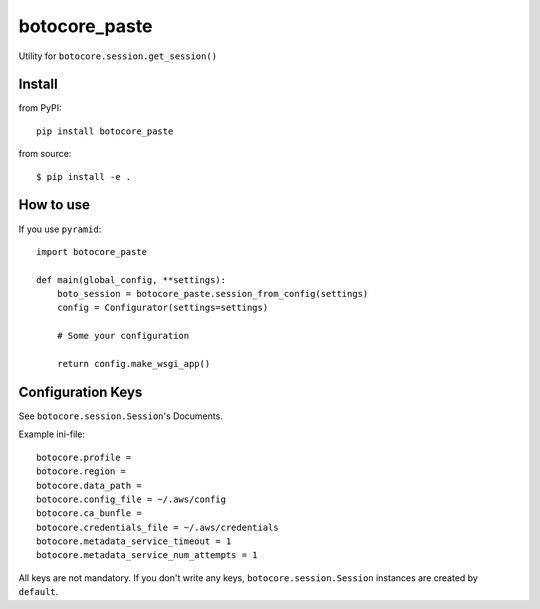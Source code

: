 .. -*- coding: utf-8 -*-

==============
botocore_paste
==============

Utility for ``botocore.session.get_session()``


Install
=======

from PyPI::

  pip install botocore_paste

from source::

  $ pip install -e .


How to use
==========

If you use ``pyramid``::

  import botocore_paste

  def main(global_config, **settings):
      boto_session = botocore_paste.session_from_config(settings)
      config = Configurator(settings=settings)

      # Some your configuration

      return config.make_wsgi_app()


Configuration Keys
==================

See ``botocore.session.Session``'s Documents.

Example ini-file::

  botocore.profile =
  botocore.region =
  botocore.data_path =
  botocore.config_file = ~/.aws/config
  botocore.ca_bunfle =
  botocore.credentials_file = ~/.aws/credentials
  botocore.metadata_service_timeout = 1
  botocore.metadata_service_num_attempts = 1


All keys are not mandatory.
If you don't write any keys, ``botocore.session.Session`` instances are
created by ``default``.
